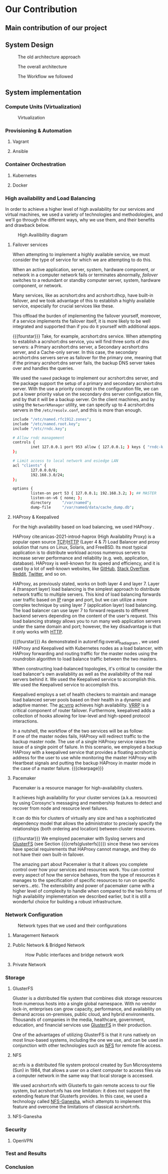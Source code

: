 * Our Contribution
** Main contribution of our project
** System Design
#+NAME: fig:overall_arch_old
#+caption: The old architecture approach
[[file:~/dox/wrk/pfe/docs/pfe_thesis/figures/overall_old.png]]

#+NAME: fig:overall_arch
#+caption: The overall architecture
#+ATTR_LATEX: :float sideways
[[file:~/dox/wrk/pfe/docs/pfe_thesis/figures/overall.png]]

#+NAME: fig:workflow
#+caption: The Workflow we followed
#+ATTR_LATEX: :float sideways
[[file:~/dox/wrk/pfe/docs/pfe_thesis/figures/workflow.png]]
** System implementation
*** Compute Units (Virtualization)
:PROPERTIES:
:CUSTOM_ID: virt
:END:

#+NAME: fig:virt_overall_virt
#+caption: Virtualization
#+ATTR_LATEX: :float sideways
[[file:~/dox/wrk/pfe/docs/pfe_thesis/figures/virt/overall_virt.png]]
*** Provisioning & Automation
:PROPERTIES:
:CUSTOM_ID: pr_and_auto
:END:
**** Vagrant 
**** Ansible

*** Container Orchestration
:PROPERTIES:
:CUSTOM_ID: cont_and_micro
:END:
**** Kubernetes 
**** Docker
*** High availability and Load Balancing
:PROPERTIES:
:CUSTOM_ID: ha
:END:
@@latex:\noindent@@
In order to achieve a higher level of high availability for our services and virtual machines,
we used a variety of technologies and methodologies, and we'll go through the different ways,
why we use them, and their benefits and drawback below.

#+NAME: fig:overall_ha_diagram
#+caption: High Availibility diagram
#+attr_latex: :width 12cm
[[file:~/dox/wrk/pfe/docs/pfe_thesis/figures/ha/overall_ha_diagram.png]]
**** Failover services 
@@latex:\noindent@@
When attempting to implement a highly available service, we must consider the type of service
for which we are attempting to do this.

When an active application, server, system, hardware component, or network in a computer network
fails or terminates abnormally, /failover/ switches to a redundant or standby computer server,
system, hardware component, or network.

Many services, like as acrshort:dns and acrshort:dhcp, have built-in failover, and we took advantage of this
to establish a highly available service, especially for crucial services like these.

This offload the burden of implementing the failover yourself, moreover, if a service implements
the failover itself, it is more likely to be well integrated and supported than if you do it
yourself with additional apps.
# additional apps means additional threats

{{{fourstar}}}
Take, for example, acrshort:dns service. When attempting to establish a acrshort:dns service,
you will find three sorts of dns servers: a Primary acrshort:dns server, a Secondary acrshort:dns
server, and a Cache-only server.
In this case, the secondary acrshort:dns servers serve as failover for the primary one, meaning
that if the primary acrshort:dns server fails, the backup DNS server takes over and handles
the queries.

We used the =named= package to implement our acrshort:dns server, and the package support the setup of
a primary and secondary acrshort:dns server.
With the use a priority concept in the configuration file, we can put a lower priority value
on the secondary dns server configuration file, and by that it will be a backup server.
On the client machines, and by using the =NetworkManager= utility, we can specify up to 4 acrshort:dns
servers in the =/etc/resolv.conf=, and this is more than enough.
#+name: code:master_dns_conf
#+begin_src sh
  include "/etc/named.rfc1912.zones";
  include "/etc/named.root.key";
  include "/etc/rndc.key";
  
  # Allow rndc management
  controls {
          inet 127.0.0.1 port 953 allow { 127.0.0.1; } keys { "rndc-key"; };
  };
  
  # Limit access to local network and esiedge LAN
  acl "clients" {
          127.0.0.0/8;
          192.168.3.0/24;
  };
  
  options {
          listen-on port 53 { 127.0.0.1; 192.168.3.2; }; ## MASTER
          listen-on-v6 { none; };
          directory 	"/var/named";
          dump-file 	"/var/named/data/cache_dump.db";
  
#+end_src
**** HAProxy & Keepalived
@@latex:\noindent@@
For the high availability based on load balancing, we used HAProxy .

HAProxy cite:anicas-2021-introd-haprox (High Availability Proxy) is a popular open source
[[acrshort:tcp][TCP]]/[[acrshort:http][HTTP]] (Layer 4 & 7) Load Balancer and proxy solution that runs on Linux, Solaris, and FreeBSD.
Its most typical application is to distribute workload across numerous servers to increase
server performance and reliability (e.g. web, application, database). 
HAProxy is well-known for its speed and efficiency, and it is used by a lot of well-known
websites, like [[https://www.github.com][GitHub]], [[https://stackoverflow.com/][Stack Overflow]], [[https://www.reddit.com/][Reddit]], [[https://twitter.com/][Twitter]], and so on.

HAProxy, as previously stated, works on both layer 4 and layer 7.
Layer 4 (transport layer) load balancing is the simplest approach to distribute network traffic
to multiple servers.
This kind of load balancing forwards user traffic based on [[acrshort:ip][IP]] range and port, but we can utilize
a more complex technique by using layer 7 (application layer) load balancing.
The load balancer can use layer 7 to forward requests to different backend servers depending
on the content of the user's request. 
This load balancing strategy allows you to run many web application servers under the same
domain and port; however, the key disadvantage is that it only works with [[acrshort:http][HTTP]].

{{{fourstar}}}
@@latex:\noindent@@
As demonstrated in autoref:fig:overall_ha_diagram , we used HAProxy and Keepalived with
Kubernetes nodes as a load balancer, with HAProxy forwarding and routing traffic for the
master nodes using the roundrobin algorithm to load balance traffic between the two masters.

When constructing load-balanced topologies, it's critical to consider the load balancer's
own availability as well as the availability of the real servers behind it.
We used the Keepalived service to accomplish this.
We used the Keepalived service to accomplish this.

Keepalived employs a set of health checkers to maintain and manage load balanced server pools
based on their health in a dynamic and adaptive manner.
The [[ac:vrrp]] achieves high availability. [[acrshort:vrrp][VRRP]] is a critical component of router failover.
Furthermore, keepalived adds a collection of hooks allowing for low-level and high-speed protocol interactions. 

In a nutshell, the workflow of the two services will be as follow:\\
If one of the master nodes fails, HAProxy will redirect traffic to the backup master node.
The use of a single HAProxy service raises the issue of a single point of failure.
In this scenario, we employed a backup HAProxy with a keepalived service that provides a
floating acrshort:ip address for the user to use while monitoring the master HAProxy with
Heartbeat signals and putting the backup HAProxy in master mode in the case of a master failure.
{{{clearpage}}}
**** Pacemaker
@@latex:\noindent@@
Pacemaker is a resource manager for high-availability clusters.

It achieves high availability for your cluster services (a.k.a. resources) by using Corosync's
messaging and membership features to detect and recover from node and resource level failures.

It can do this for clusters of virtually any size and has a sophisticated dependency model
that allows the administrator to precisely specify the relationships (both ordering and location)
between cluster resources.

{{{fourstar}}}
We employed pacemaker with Syslog servers and [[https://www.gluster.org/][GlusterFS]] (see Section {{{crefs(glusterfs)}}})
since these two services have special requirements that HAProxy cannot manage, and they do not
have their own built-in failover.

The amazing part about Pacemaker is that it allows you complete control over how your services
and resources work.
You can control every aspect of how the service behaves, from the type of resources it manages
to the specification of specific resources to run on specific servers...etc.
The extensibility and power of pacemaker came with a higher level of complexity to handle when
compared to the two forms of high availability implementation we described earlier, but it is
still a wonderful choice for building a robust infrastructure.
*** Network Configuration

#+NAME: fig:network_net_types_and_confs
#+caption: Network types that we used and their configurations
#+attr_latex: :width 9cm
[[file:~/dox/wrk/pfe/docs/pfe_thesis/figures/network/net_conf_and_mnm_configuration.png]]
**** Management Network
**** Public Network & Bridged Network
#+NAME: fig:network_public_bridge_network
#+caption: How Public interfaces and bridge network work
#+attr_latex: :width 8cm
[[file:~/dox/wrk/pfe/docs/pfe_thesis/figures/network/network_bridge_private_pfe.png]]
**** Private Network
*** Storage
:PROPERTIES:
:CUSTOM_ID: storage
:END:
**** GlusterFS
@@latex:\noindent@@
Gluster is a distributed file system that combines disk storage resources from numerous hosts
into a single global namespace.
With no vendor lock-in, enterprises can grow capacity, performance, and availability on demand
across on-premises, public cloud, and hybrid environments.
Thousands of companies in the media, healthcare, government, education, and financial services
use [[https://www.gluster.org/][GlusterFS]] in their production.

One of the advantages of utilizing GlusterFS is that it runs natively on most linux-based
systems, including the one we use, and can be used in conjunction with other technologies
such as [[acrshort:nfs][NFS]] for remote file access.
**** NFS
@@latex:\noindent@@
ac:nfs is a distributed file system protocol created by Sun Microsystems (Sun) in 1984, that
allows a user on a client computer to access files via a computer network in the same way
that local storage is accessed.

We used acrshort:nfs with Glusterfs to gain remote access to our file system, but acrshort:nfs
has one limitation: it does not support the extending feature that Glusterfs provides.
In this case, we used a technology called [[https://nfs-ganesha.github.io/][NFS-Ganesha]], which attempts to implement this
feature and overcome the limitations of classical acrshort:nfs.
**** NFS-Ganesha
*** Security
:PROPERTIES:
:CUSTOM_ID: sec
:END:
**** OpenVPN 
*** Test and Results
*** Conclusion

* Local Variables                                           :noexport:ignore:
# Local Variables:
# mode: org
# org-export-allow-bind-keywords: t
# eval: (setq display-fill-column-indicator-column 100)
# eval: (display-fill-column-indicator-mode)
# eval: (flyspell-mode t)
# End:
